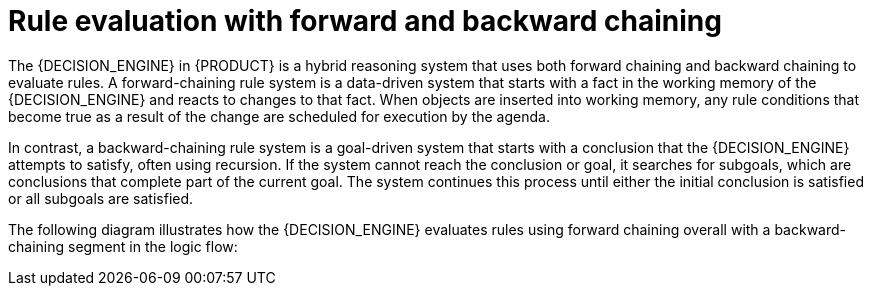 [id='forward-and-backward-chaining-con_{context}']

= Rule evaluation with forward and backward chaining

The {DECISION_ENGINE} in {PRODUCT} is a hybrid reasoning system that uses both forward chaining and backward chaining to evaluate rules. A forward-chaining rule system is a data-driven system that starts with a fact in the working memory of the {DECISION_ENGINE} and reacts to changes to that fact. When objects are inserted into working memory, any rule conditions that become true as a result of the change are scheduled for execution by the agenda.

In contrast, a backward-chaining rule system is a goal-driven system that starts with a conclusion that the {DECISION_ENGINE} attempts to satisfy, often using recursion. If the system cannot reach the conclusion or goal, it searches for subgoals, which are conclusions that complete part of the current goal. The system continues this process until either the initial conclusion is satisfied or all subgoals are satisfied.

The following diagram illustrates how the {DECISION_ENGINE} evaluates rules using forward chaining overall with a backward-chaining segment in the logic flow:

.Rule evaluation logic using forward and backward chaining
ifdef::DROOLS,JBPM,OP[]
image::Examples/BackwardChaining/RuleEvaluation.png[align="center"]
endif::[]
ifdef::DM,PAM[]
image::Examples/BackwardChaining/RuleEvaluation_Enterprise.png[align="center"]
endif::[]

